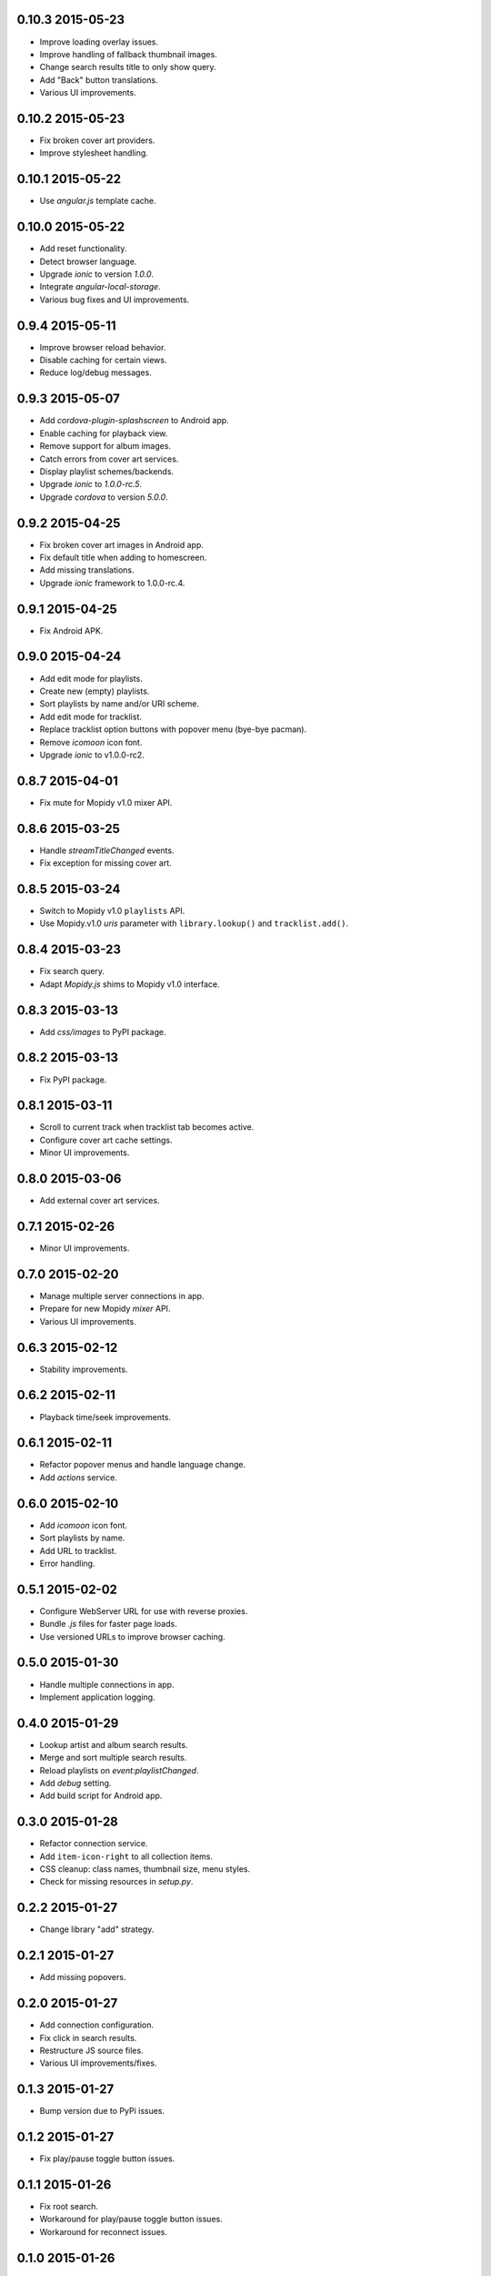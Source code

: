 0.10.3 2015-05-23
-----------------

- Improve loading overlay issues.

- Improve handling of fallback thumbnail images.

- Change search results title to only show query.

- Add "Back" button translations.

- Various UI improvements.


0.10.2 2015-05-23
-----------------

- Fix broken cover art providers.

- Improve stylesheet handling.


0.10.1 2015-05-22
-----------------

- Use `angular.js` template cache.


0.10.0 2015-05-22
-----------------

- Add reset functionality.

- Detect browser language.

- Upgrade `ionic` to version `1.0.0`.

- Integrate `angular-local-storage`.

- Various bug fixes and UI improvements.


0.9.4 2015-05-11
----------------

- Improve browser reload behavior.

- Disable caching for certain views.

- Reduce log/debug messages.


0.9.3 2015-05-07
----------------

- Add `cordova-plugin-splashscreen` to Android app.

- Enable caching for playback view.

- Remove support for album images.

- Catch errors from cover art services.

- Display playlist schemes/backends.

- Upgrade `ionic` to `1.0.0-rc.5`.

- Upgrade `cordova` to version `5.0.0`.


0.9.2 2015-04-25
----------------

- Fix broken cover art images in Android app.

- Fix default title when adding to homescreen.

- Add missing translations.

- Upgrade `ionic` framework to 1.0.0-rc.4.


0.9.1 2015-04-25
----------------

- Fix Android APK.


0.9.0 2015-04-24
----------------

- Add edit mode for playlists.

- Create new (empty) playlists.

- Sort playlists by name and/or URI scheme.

- Add edit mode for tracklist.

- Replace tracklist option buttons with popover menu (bye-bye pacman).

- Remove `icomoon` icon font.

- Upgrade `ionic` to v1.0.0-rc2.


0.8.7 2015-04-01
----------------

- Fix mute for Mopidy v1.0 mixer API.


0.8.6 2015-03-25
----------------

- Handle `streamTitleChanged` events.

- Fix exception for missing cover art.


0.8.5 2015-03-24
----------------

- Switch to Mopidy v1.0 ``playlists`` API.

- Use Mopidy.v1.0 `uris` parameter with ``library.lookup()`` and
  ``tracklist.add()``.


0.8.4 2015-03-23
----------------

- Fix search query.

- Adapt `Mopidy.js` shims to Mopidy v1.0 interface.


0.8.3 2015-03-13
----------------

- Add `css/images` to PyPI package.


0.8.2 2015-03-13
----------------

- Fix PyPI package.


0.8.1 2015-03-11
----------------

- Scroll to current track when tracklist tab becomes active.

- Configure cover art cache settings.

- Minor UI improvements.


0.8.0 2015-03-06
----------------

- Add external cover art services.


0.7.1 2015-02-26
----------------

- Minor UI improvements.


0.7.0 2015-02-20
----------------

- Manage multiple server connections in app.

- Prepare for new Mopidy `mixer` API.

- Various UI improvements.


0.6.3 2015-02-12
----------------

- Stability improvements.


0.6.2 2015-02-11
----------------

- Playback time/seek improvements.


0.6.1 2015-02-11
----------------

- Refactor popover menus and handle language change.

- Add `actions` service.


0.6.0 2015-02-10
----------------

- Add `icomoon` icon font.

- Sort playlists by name.

- Add URL to tracklist.

- Error handling.


0.5.1 2015-02-02
----------------

- Configure WebServer URL for use with reverse proxies.

- Bundle `.js` files for faster page loads.

- Use versioned URLs to improve browser caching.


0.5.0 2015-01-30
----------------

- Handle multiple connections in app.

- Implement application logging.


0.4.0 2015-01-29
----------------

- Lookup artist and album search results.

- Merge and sort multiple search results.

- Reload playlists on `event:playlistChanged`.

- Add `debug` setting.

- Add build script for Android app.


0.3.0 2015-01-28
----------------

- Refactor connection service.

- Add ``item-icon-right`` to all collection items.

- CSS cleanup: class names, thumbnail size, menu styles.

- Check for missing resources in `setup.py`.


0.2.2 2015-01-27
----------------

- Change library "add" strategy.


0.2.1 2015-01-27
----------------

- Add missing popovers.


0.2.0 2015-01-27
----------------

- Add connection configuration.

- Fix click in search results.

- Restructure JS source files.

- Various UI improvements/fixes.


0.1.3 2015-01-27
----------------

- Bump version due to PyPi issues.


0.1.2 2015-01-27
----------------

- Fix play/pause toggle button issues.


0.1.1 2015-01-26
----------------

- Fix root search.

- Workaround for play/pause toggle button issues.

- Workaround for reconnect issues.


0.1.0 2015-01-26
----------------

- Initial release.
